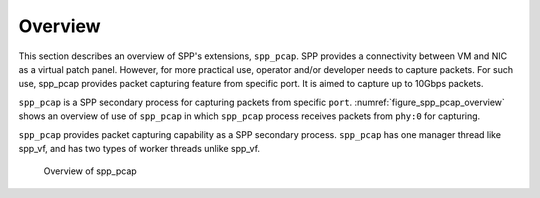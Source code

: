..  SPDX-License-Identifier: BSD-3-Clause
    Copyright(c) 2010-2014 Intel Corporation

.. _spp_pcap_overview:

Overview
========

This section describes an overview of SPP's extensions, ``spp_pcap``.
SPP provides a connectivity between VM and NIC as a virtual patch panel.
However, for more practical use, operator and/or developer needs to capture
packets. For such use, spp_pcap provides packet capturing feature from
specific port. It is aimed to capture up to 10Gbps packets.

``spp_pcap`` is a SPP secondary process for capturing packets from specific
``port``. :numref:`figure_spp_pcap_overview` shows an overview of use of
``spp_pcap`` in which ``spp_pcap`` process receives packets from ``phy:0``
for capturing.

``spp_pcap`` provides packet capturing capability as a SPP secondary process.
``spp_pcap`` has one manager thread like spp_vf, and has two types of worker
threads unlike spp_vf.


.. _figure_spp_pcap_overview:

.. figure:: ../images/spp_pcap/spp_pcap_overview.*
   :width: 70%

   Overview of spp_pcap
